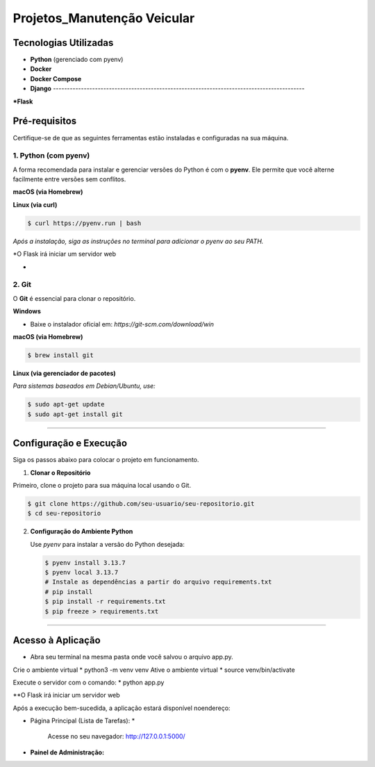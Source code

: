 

==============================================================================
Projetos_Manutenção Veicular
==============================================================================

   
Tecnologias Utilizadas
======================

* **Python** (gerenciado com pyenv)
* **Docker**
* **Docker Compose**
* **Django** ------------------------------------------------------------------------------------------
***Flask**

Pré-requisitos
==============

Certifique-se de que as seguintes ferramentas estão instaladas e configuradas na sua máquina.

1.  Python (com pyenv)
---------------------

A forma recomendada para instalar e gerenciar versões do Python é com o **pyenv**. Ele permite que você alterne facilmente entre versões sem conflitos.

**macOS (via Homebrew)**

.. code-block:: bash .

    $ brew install pyenv

**Linux (via curl)**

.. code-block:: bash

    $ curl https://pyenv.run | bash

*Após a instalação, siga as instruções no terminal para adicionar o pyenv ao seu PATH.*

*O Flask irá iniciar um servidor web

*
2.  Git
-------

O **Git** é essencial para clonar o repositório.

**Windows**

* Baixe o instalador oficial em: `https://git-scm.com/download/win`

**macOS (via Homebrew)**

.. code-block:: bash

    $ brew install git

**Linux (via gerenciador de pacotes)**

*Para sistemas baseados em Debian/Ubuntu, use:*

.. code-block:: bash

    $ sudo apt-get update
    $ sudo apt-get install git
------------------------------------------------------------------------------------------

Configuração e Execução
=======================

Siga os passos abaixo para colocar o projeto em funcionamento.

1. **Clonar o Repositório**


Primeiro, clone o projeto para sua máquina local usando o Git.

.. code-block:: bash

    $ git clone https://github.com/seu-usuario/seu-repositorio.git
    $ cd seu-repositorio
     

2.  **Configuração do Ambiente Python**
    
    Use `pyenv` para instalar a versão do Python desejada:
    
    .. code-block:: bash
    
        $ pyenv install 3.13.7
        $ pyenv local 3.13.7
        # Instale as dependências a partir do arquivo requirements.txt
        # pip install
        $ pip install -r requirements.txt
        $ pip freeze > requirements.txt

    
------------------------------------------------------------------------------------------

Acesso à Aplicação
==================
* Abra seu terminal na mesma pasta onde você salvou o arquivo  app.py.
Crie o ambiente virtual
*  python3 -m venv venv
Ative o ambiente virtual
*  source venv/bin/activate

Execute o servidor com o comando:
* python app.py

**O Flask irá iniciar um servidor web

Após a execução bem-sucedida, a aplicação estará disponível noendereço:

* Página Principal (Lista de Tarefas): *

    Acesse no seu navegador:  http://127.0.0.1:5000/ 

* **Painel de Administração:**
    

